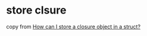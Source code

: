* store clsure
:PROPERTIES:
:CUSTOM_ID: store-clsure
:END:
copy from
[[https://stackoverflow.com/questions/65756096/how-can-i-store-a-closure-object-in-a-struct][How
can I store a closure object in a struct?]]
